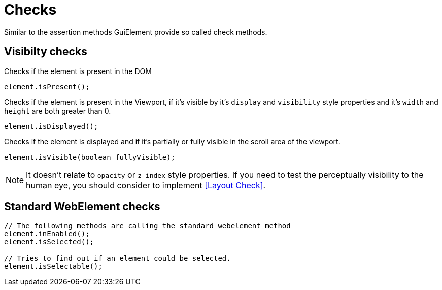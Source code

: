 = Checks

Similar to the assertion methods GuiElement provide so called check methods.

== Visibilty checks

Checks if the element is present in the DOM
[source,java]
----
element.isPresent();
----

Checks if the element is present in the Viewport,
if it's visible by it's `display` and `visibility` style properties
and it's `width` and `height` are both greater than 0.
[source,java]
----
element.isDisplayed();
----

Checks if the element is displayed and if it's partially or fully visible
in the scroll area of the viewport.

[source,java]
----
element.isVisible(boolean fullyVisible);
----

NOTE: It doesn't relate to `opacity` or `z-index` style properties. If you need to test the perceptually visibility to the human eye, you should consider to implement <<Layout Check>>.

== Standard WebElement checks

[source,java]
----
// The following methods are calling the standard webelement method
element.inEnabled();
element.isSelected();

// Tries to find out if an element could be selected.
element.isSelectable();
----
